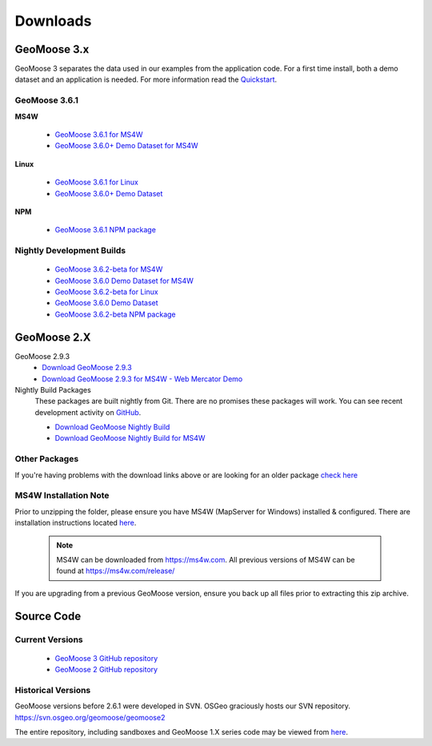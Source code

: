 .. _download:

Downloads
=========

GeoMoose 3.x
------------

GeoMoose 3 separates the data used in our examples from the application code. For a first time install, both a demo dataset and an application is needed. For more information read the `Quickstart <./quickstart.html>`_.

GeoMoose 3.6.1
^^^^^^^^^^^^^^

**MS4W**

	* `GeoMoose 3.6.1 for MS4W <https://www.geomoose.org/downloads/gm3-examples-3.6.1-ms4w.zip>`_
	* `GeoMoose 3.6.0+ Demo Dataset for MS4W <https://www.geomoose.org/downloads/gm3-demo-data-3.6.0-ms4w.zip>`_

**Linux**

	* `GeoMoose 3.6.1 for Linux <https://www.geomoose.org/downloads/gm3-examples-3.6.1.zip>`_
	* `GeoMoose 3.6.0+ Demo Dataset <https://www.geomoose.org/downloads/gm3-demo-data-3.6.0.zip>`_

**NPM**

	* `GeoMoose 3.6.1 NPM package <https://www.geomoose.org/downloads/gm3-npm-3.6.1.tgz>`_

Nightly Development Builds
^^^^^^^^^^^^^^^^^^^^^^^^^^
	* `GeoMoose 3.6.2-beta for MS4W <https://www.geomoose.org/downloads/gm3-examples-3.6.1-beta-ms4w.zip>`_
	* `GeoMoose 3.6.0 Demo Dataset for MS4W <https://www.geomoose.org/downloads/gm3-demo-data-3.6.0-ms4w.zip>`_

	* `GeoMoose 3.6.2-beta for Linux <https://www.geomoose.org/downloads/gm3-examples-3.6.1-beta.zip>`_
	* `GeoMoose 3.6.0 Demo Dataset <https://www.geomoose.org/downloads/gm3-demo-data-3.6.0.zip>`_

	* `GeoMoose 3.6.2-beta NPM package <https://www.geomoose.org/downloads/gm3-npm-3.6.1-beta.tgz>`_


GeoMoose 2.X
------------
GeoMoose 2.9.3
	* `Download GeoMoose 2.9.3 <https://www.geomoose.org/downloads/geomoose-2.9.3.tar.gz>`_
	* `Download GeoMoose 2.9.3 for MS4W - Web Mercator Demo <https://www.geomoose.org/downloads/GeoMOOSE-2.9.3-MS4W.zip>`_

Nightly Build Packages
	These packages are built nightly from Git.  There are no promises these packages will work.  You can see recent development activity on `GitHub <https://github.com/geomoose/geomoose/commits/master>`_.

	* `Download GeoMoose Nightly Build <https://www.geomoose.org/downloads/geomoose-nightly.tar.gz>`_
	* `Download GeoMoose Nightly Build for MS4W <https://www.geomoose.org/downloads/GeoMOOSE-nightly-MS4W.zip>`_

Other Packages
^^^^^^^^^^^^^^

If you're having problems with the download links above or are looking for an older package `check here <https://www.geomoose.org/downloads/>`_

MS4W Installation Note
^^^^^^^^^^^^^^^^^^^^^^

Prior to unzipping the folder, please ensure you have MS4W (MapServer for Windows) installed & configured. There are installation instructions located `here <https://docs.geomoose.org/docs/install_ms4w.html>`__.

 .. note:: MS4W can be downloaded from https://ms4w.com.  All previous versions of MS4W can be found at https://ms4w.com/release/

If you are upgrading from a previous GeoMoose version, ensure you back up all files prior to extracting this zip archive.


Source Code
-----------

Current Versions
^^^^^^^^^^^^^^^^

  * `GeoMoose 3 GitHub repository <https://github.com/geomoose/gm3>`_
  * `GeoMoose 2 GitHub repository <https://github.com/geomoose/geomoose>`_

Historical Versions
^^^^^^^^^^^^^^^^^^^
GeoMoose versions before 2.6.1 were developed in SVN. OSGeo graciously hosts our SVN repository.  https://svn.osgeo.org/geomoose/geomoose2

The entire repository, including sandboxes and GeoMoose 1.X series code may be viewed from `here <http://trac.osgeo.org/geomoose/browser>`__.
